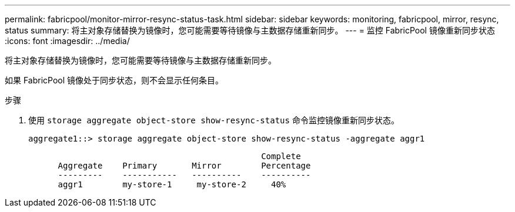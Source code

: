 ---
permalink: fabricpool/monitor-mirror-resync-status-task.html 
sidebar: sidebar 
keywords: monitoring, fabricpool, mirror, resync, status 
summary: 将主对象存储替换为镜像时，您可能需要等待镜像与主数据存储重新同步。 
---
= 监控 FabricPool 镜像重新同步状态
:icons: font
:imagesdir: ../media/


[role="lead"]
将主对象存储替换为镜像时，您可能需要等待镜像与主数据存储重新同步。

如果 FabricPool 镜像处于同步状态，则不会显示任何条目。

.步骤
. 使用 `storage aggregate object-store show-resync-status` 命令监控镜像重新同步状态。
+
[listing]
----
aggregate1::> storage aggregate object-store show-resync-status -aggregate aggr1
----
+
[listing]
----
                                               Complete
      Aggregate    Primary       Mirror        Percentage
      ---------    -----------   ----------    ----------
      aggr1        my-store-1     my-store-2     40%
----

